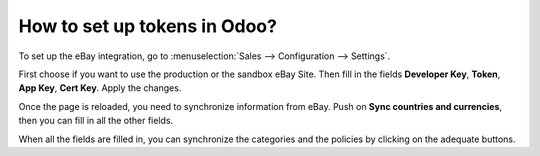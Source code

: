 =============================
How to set up tokens in Odoo?
=============================

To set up the eBay integration, go to :menuselection:`Sales --> Configuration --> Settings`.

.. image:: ./media/ebay_setup_2.png
  :align: center

First choose if you want to use the production or the sandbox eBay Site. Then fill in the fields **Developer Key**, **Token**, **App Key**, **Cert Key**. Apply the changes.

Once the page is reloaded, you need to synchronize information from eBay. Push on **Sync countries and currencies**, then you can fill in all the other fields.

When all the fields are filled in, you can synchronize the categories and the policies by clicking on the adequate buttons.